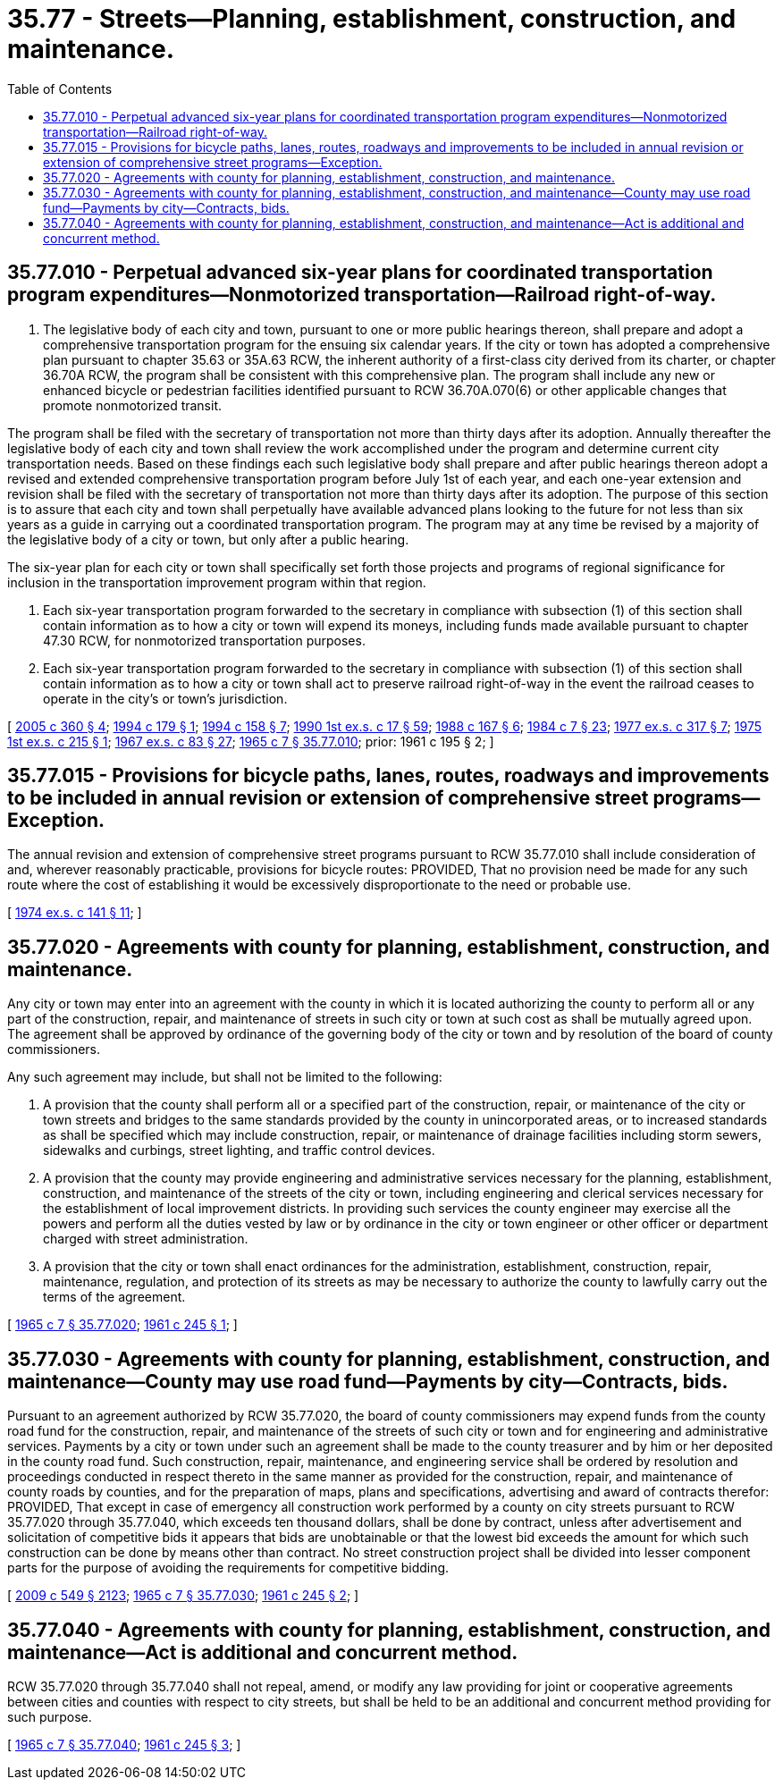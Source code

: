 = 35.77 - Streets—Planning, establishment, construction, and maintenance.
:toc:

== 35.77.010 - Perpetual advanced six-year plans for coordinated transportation program expenditures—Nonmotorized transportation—Railroad right-of-way.
. The legislative body of each city and town, pursuant to one or more public hearings thereon, shall prepare and adopt a comprehensive transportation program for the ensuing six calendar years. If the city or town has adopted a comprehensive plan pursuant to chapter 35.63 or 35A.63 RCW, the inherent authority of a first-class city derived from its charter, or chapter 36.70A RCW, the program shall be consistent with this comprehensive plan. The program shall include any new or enhanced bicycle or pedestrian facilities identified pursuant to RCW 36.70A.070(6) or other applicable changes that promote nonmotorized transit.

The program shall be filed with the secretary of transportation not more than thirty days after its adoption. Annually thereafter the legislative body of each city and town shall review the work accomplished under the program and determine current city transportation needs. Based on these findings each such legislative body shall prepare and after public hearings thereon adopt a revised and extended comprehensive transportation program before July 1st of each year, and each one-year extension and revision shall be filed with the secretary of transportation not more than thirty days after its adoption. The purpose of this section is to assure that each city and town shall perpetually have available advanced plans looking to the future for not less than six years as a guide in carrying out a coordinated transportation program. The program may at any time be revised by a majority of the legislative body of a city or town, but only after a public hearing.

The six-year plan for each city or town shall specifically set forth those projects and programs of regional significance for inclusion in the transportation improvement program within that region.

. Each six-year transportation program forwarded to the secretary in compliance with subsection (1) of this section shall contain information as to how a city or town will expend its moneys, including funds made available pursuant to chapter 47.30 RCW, for nonmotorized transportation purposes.

. Each six-year transportation program forwarded to the secretary in compliance with subsection (1) of this section shall contain information as to how a city or town shall act to preserve railroad right-of-way in the event the railroad ceases to operate in the city's or town's jurisdiction.

[ http://lawfilesext.leg.wa.gov/biennium/2005-06/Pdf/Bills/Session%20Laws/Senate/5186-S.SL.pdf?cite=2005%20c%20360%20§%204[2005 c 360 § 4]; http://lawfilesext.leg.wa.gov/biennium/1993-94/Pdf/Bills/Session%20Laws/House/2707-S.SL.pdf?cite=1994%20c%20179%20§%201[1994 c 179 § 1]; http://lawfilesext.leg.wa.gov/biennium/1993-94/Pdf/Bills/Session%20Laws/House/1928-S.SL.pdf?cite=1994%20c%20158%20§%207[1994 c 158 § 7]; http://leg.wa.gov/CodeReviser/documents/sessionlaw/1990ex1c17.pdf?cite=1990%201st%20ex.s.%20c%2017%20§%2059[1990 1st ex.s. c 17 § 59]; http://leg.wa.gov/CodeReviser/documents/sessionlaw/1988c167.pdf?cite=1988%20c%20167%20§%206[1988 c 167 § 6]; http://leg.wa.gov/CodeReviser/documents/sessionlaw/1984c7.pdf?cite=1984%20c%207%20§%2023[1984 c 7 § 23]; http://leg.wa.gov/CodeReviser/documents/sessionlaw/1977ex1c317.pdf?cite=1977%20ex.s.%20c%20317%20§%207[1977 ex.s. c 317 § 7]; http://leg.wa.gov/CodeReviser/documents/sessionlaw/1975ex1c215.pdf?cite=1975%201st%20ex.s.%20c%20215%20§%201[1975 1st ex.s. c 215 § 1]; http://leg.wa.gov/CodeReviser/documents/sessionlaw/1967ex1c83.pdf?cite=1967%20ex.s.%20c%2083%20§%2027[1967 ex.s. c 83 § 27]; http://leg.wa.gov/CodeReviser/documents/sessionlaw/1965c7.pdf?cite=1965%20c%207%20§%2035.77.010[1965 c 7 § 35.77.010]; prior:  1961 c 195 § 2; ]

== 35.77.015 - Provisions for bicycle paths, lanes, routes, roadways and improvements to be included in annual revision or extension of comprehensive street programs—Exception.
The annual revision and extension of comprehensive street programs pursuant to RCW 35.77.010 shall include consideration of and, wherever reasonably practicable, provisions for bicycle routes: PROVIDED, That no provision need be made for any such route where the cost of establishing it would be excessively disproportionate to the need or probable use.

[ http://leg.wa.gov/CodeReviser/documents/sessionlaw/1974ex1c141.pdf?cite=1974%20ex.s.%20c%20141%20§%2011[1974 ex.s. c 141 § 11]; ]

== 35.77.020 - Agreements with county for planning, establishment, construction, and maintenance.
Any city or town may enter into an agreement with the county in which it is located authorizing the county to perform all or any part of the construction, repair, and maintenance of streets in such city or town at such cost as shall be mutually agreed upon. The agreement shall be approved by ordinance of the governing body of the city or town and by resolution of the board of county commissioners.

Any such agreement may include, but shall not be limited to the following:

. A provision that the county shall perform all or a specified part of the construction, repair, or maintenance of the city or town streets and bridges to the same standards provided by the county in unincorporated areas, or to increased standards as shall be specified which may include construction, repair, or maintenance of drainage facilities including storm sewers, sidewalks and curbings, street lighting, and traffic control devices.

. A provision that the county may provide engineering and administrative services necessary for the planning, establishment, construction, and maintenance of the streets of the city or town, including engineering and clerical services necessary for the establishment of local improvement districts. In providing such services the county engineer may exercise all the powers and perform all the duties vested by law or by ordinance in the city or town engineer or other officer or department charged with street administration.

. A provision that the city or town shall enact ordinances for the administration, establishment, construction, repair, maintenance, regulation, and protection of its streets as may be necessary to authorize the county to lawfully carry out the terms of the agreement.

[ http://leg.wa.gov/CodeReviser/documents/sessionlaw/1965c7.pdf?cite=1965%20c%207%20§%2035.77.020[1965 c 7 § 35.77.020]; http://leg.wa.gov/CodeReviser/documents/sessionlaw/1961c245.pdf?cite=1961%20c%20245%20§%201[1961 c 245 § 1]; ]

== 35.77.030 - Agreements with county for planning, establishment, construction, and maintenance—County may use road fund—Payments by city—Contracts, bids.
Pursuant to an agreement authorized by RCW 35.77.020, the board of county commissioners may expend funds from the county road fund for the construction, repair, and maintenance of the streets of such city or town and for engineering and administrative services. Payments by a city or town under such an agreement shall be made to the county treasurer and by him or her deposited in the county road fund. Such construction, repair, maintenance, and engineering service shall be ordered by resolution and proceedings conducted in respect thereto in the same manner as provided for the construction, repair, and maintenance of county roads by counties, and for the preparation of maps, plans and specifications, advertising and award of contracts therefor: PROVIDED, That except in case of emergency all construction work performed by a county on city streets pursuant to RCW 35.77.020 through 35.77.040, which exceeds ten thousand dollars, shall be done by contract, unless after advertisement and solicitation of competitive bids it appears that bids are unobtainable or that the lowest bid exceeds the amount for which such construction can be done by means other than contract. No street construction project shall be divided into lesser component parts for the purpose of avoiding the requirements for competitive bidding.

[ http://lawfilesext.leg.wa.gov/biennium/2009-10/Pdf/Bills/Session%20Laws/Senate/5038.SL.pdf?cite=2009%20c%20549%20§%202123[2009 c 549 § 2123]; http://leg.wa.gov/CodeReviser/documents/sessionlaw/1965c7.pdf?cite=1965%20c%207%20§%2035.77.030[1965 c 7 § 35.77.030]; http://leg.wa.gov/CodeReviser/documents/sessionlaw/1961c245.pdf?cite=1961%20c%20245%20§%202[1961 c 245 § 2]; ]

== 35.77.040 - Agreements with county for planning, establishment, construction, and maintenance—Act is additional and concurrent method.
RCW 35.77.020 through 35.77.040 shall not repeal, amend, or modify any law providing for joint or cooperative agreements between cities and counties with respect to city streets, but shall be held to be an additional and concurrent method providing for such purpose.

[ http://leg.wa.gov/CodeReviser/documents/sessionlaw/1965c7.pdf?cite=1965%20c%207%20§%2035.77.040[1965 c 7 § 35.77.040]; http://leg.wa.gov/CodeReviser/documents/sessionlaw/1961c245.pdf?cite=1961%20c%20245%20§%203[1961 c 245 § 3]; ]


